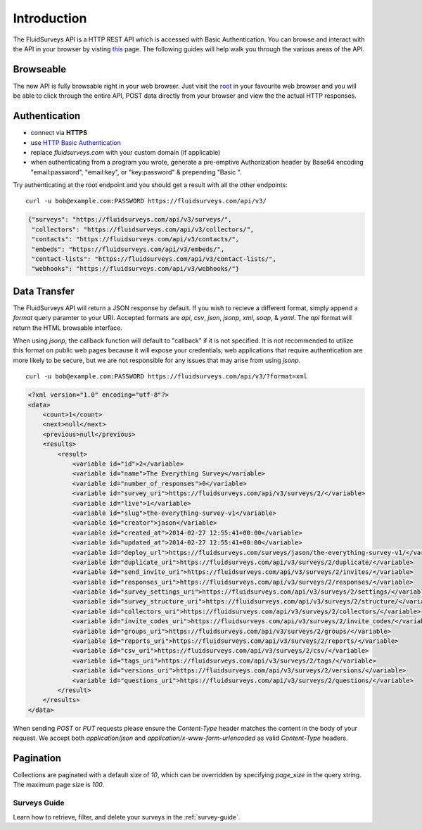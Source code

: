 Introduction
============

The FluidSurveys API is a HTTP REST API which is accessed with Basic Authentication.
You can browse and interact with the API in your browser by visting `this
<https://www.fluidsurveys.com/api/v3/>`_ page.  The following guides will help walk you through the various areas of the API.

Browseable
----------

The new API is fully browsable right in your web browser.  Just visit the `root <https://fluidsurveys.com/api/v3/>`_ in your favourite web browser and you will be able
to click through the entire API, POST data directly from your browser and view the the actual
HTTP responses.

Authentication
--------------

* connect via **HTTPS**
* use `HTTP Basic Authentication <http://en.wikipedia.org/wiki/Basic_access_authentication>`_
* replace `fluidsurveys.com` with your custom domain (if applicable)
* when authenticating from a program you wrote, generate a pre-emptive Authorization header by Base64 encoding "email:password", "email:key", or "key:password" & prepending "Basic ".


Try authenticating at the root endpoint and you should get a result with all the other endpoints::

    curl -u bob@example.com:PASSWORD https://fluidsurveys.com/api/v3/

.. code-block:: json

    {"surveys": "https://fluidsurveys.com/api/v3/surveys/",
     "collectors": "https://fluidsurveys.com/api/v3/collectors/", 
     "contacts": "https://fluidsurveys.com/api/v3/contacts/", 
     "embeds": "https://fluidsurveys.com/api/v3/embeds/", 
     "contact-lists": "https://fluidsurveys.com/api/v3/contact-lists/", 
     "webhooks": "https://fluidsurveys.com/api/v3/webhooks/"}

Data Transfer
-------------

The FluidSurveys API will return a JSON response by default.  If you wish to recieve
a different format, simply append a `format` query paramter to your URI.  Accepted formats are `api`, `csv`, `json`, `jsonp`, `xml`, `soap`, & `yaml`.  The `api` format will return the HTML browsable interface.

When using `jsonp`, the callback function will default to "callback" if it is not specified. It is not recommended to utilize this format on public web pages because it will expose your credentials; web applications that require authentication are more likely to be secure, but we are not responsible for any issues that may arise from using `jsonp`.

::

   curl -u bob@example.com:PASSWORD https://fluidsurveys.com/api/v3/?format=xml

.. code-block:: xml

    <?xml version="1.0" encoding="utf-8"?>
    <data>
        <count>1</count>
        <next>null</next>
        <previous>null</previous>
        <results>
            <result>
                <variable id="id">2</variable>
                <variable id="name">The Everything Survey</variable>
                <variable id="number_of_responses">0</variable>
                <variable id="survey_uri">https://fluidsurveys.com/api/v3/surveys/2/</variable>
                <variable id="live">1</variable>
                <variable id="slug">the-everything-survey-v1</variable>
                <variable id="creator">jason</variable>
                <variable id="created_at">2014-02-27 12:55:41+00:00</variable>
                <variable id="updated_at">2014-02-27 12:55:41+00:00</variable>
                <variable id="deploy_url">https://fluidsurveys.com/surveys/jason/the-everything-survey-v1/</variable>
                <variable id="duplicate_uri">https://fluidsurveys.com/api/v3/surveys/2/duplicate/</variable>
                <variable id="send_invite_uri">https://fluidsurveys.com/api/v3/surveys/2/invites/</variable>
                <variable id="responses_uri">https://fluidsurveys.com/api/v3/surveys/2/responses/</variable>
                <variable id="survey_settings_uri">https://fluidsurveys.com/api/v3/surveys/2/settings/</variable>
                <variable id="survey_structure_uri">https://fluidsurveys.com/api/v3/surveys/2/structure/</variable>
                <variable id="collectors_uri">https://fluidsurveys.com/api/v3/surveys/2/collectors/</variable>
                <variable id="invite_codes_uri">https://fluidsurveys.com/api/v3/surveys/2/invite_codes/</variable>
                <variable id="groups_uri">https://fluidsurveys.com/api/v3/surveys/2/groups/</variable>
                <variable id="reports_uri">https://fluidsurveys.com/api/v3/surveys/2/reports/</variable>
                <variable id="csv_uri">https://fluidsurveys.com/api/v3/surveys/2/csv/</variable>
                <variable id="tags_uri">https://fluidsurveys.com/api/v3/surveys/2/tags/</variable>
                <variable id="versions_uri">https://fluidsurveys.com/api/v3/surveys/2/versions/</variable>
                <variable id="questions_uri">https://fluidsurveys.com/api/v3/surveys/2/questions/</variable>
            </result>
        </results>
    </data>

When sending `POST` or `PUT` requests please ensure the `Content-Type` header matches
the content in the body of your request.  We accept both `application/json` and `application/x-www-form-urlencoded` as valid `Content-Type` headers.

Pagination
----------

Collections are paginated with a default size of `10`, which can be overridden by specifying `page_size` in the query string. The maximum page size is `100`.

Surveys Guide
^^^^^^^^^^^^^

Learn how to retrieve, filter, and delete your surveys in the :ref:`survey-guide`.
